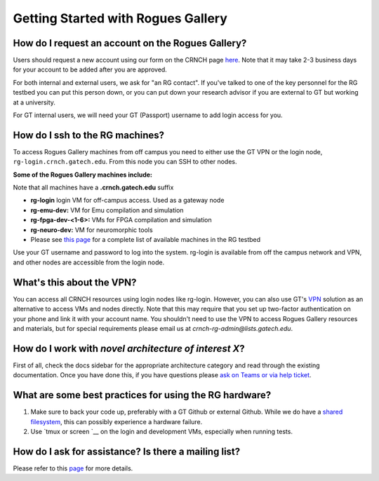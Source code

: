 ============
Getting Started with Rogues Gallery
============

How do I request an account on the Rogues Gallery?
--------------------------------------------------

Users should request a new account using our form on the CRNCH page `here <http://crnch.gatech.edu/request-rogues-access>`__. Note that it may take 2-3 business days for your account to be added after you are approved. 

For both internal and external users, we ask for "an RG contact". If you've talked to one of the key personnel for the RG testbed you can put this person down, or you can put down your research advisor if you are external to GT but working at a university.  

For GT internal users, we will need your GT (Passport) username to add login access for you. 

How do I ssh to the RG machines?
--------------------------------

To access Rogues Gallery machines from off campus you need to either use the GT VPN or the login node, ``rg-login.crnch.gatech.edu``. From this node you can SSH to
other nodes.

**Some of the Rogues Gallery machines include:**

Note that all machines have a **.crnch.gatech.edu** suffix

-  **rg-login** login VM for off-campus access. Used
   as a gateway node
-  **rg-emu-dev:** VM for Emu compilation and
   simulation
-  **rg-fpga-dev-<1-6>:** VMs for FPGA compilation and
   simulation
-  **rg-neuro-dev:** VM for neuromorphic tools
-  Please see `this page <https://github.gatech.edu/crnch-rg/rogues-docs/wiki/RG-Hardware>`__ for a complete list of available machines in the RG testbed

Use your GT username and password to log into the system. rg-login is available from off the campus network and VPN, and other nodes are accessible from the login node.

What's this about the VPN?
--------------------------
You can access all CRNCH resources using login nodes like rg-login. However, you can also use GT's `VPN <https://faq.oit.gatech.edu/content/how-do-i-get-started-campus-vpn>`__
solution as an alternative to access VMs and nodes directly. Note that this may require that you set up two-factor authentication on your phone and link it with your account name. You shouldn't need to use the VPN to access Rogues Gallery resources and materials, but for special requirements please email us at *crnch-rg-admin@lists.gatech.edu*.

How do I work with *novel architecture of interest X*?
------------------------------------------------------

First of all, check the docs sidebar for the appropriate architecture category and read through the existing documentation. Once you have done this, if you have questions please `ask on Teams or via help ticket <https://github.gatech.edu/crnch-rg/rogues-docs/wiki/RG-Mailing-Lists-and-Requesting-Help>`__.

What are some best practices for using the RG hardware?
-------------------------------------------------------

1. Make sure to back your code up, preferably with a GT Github or external Github. While we do have a `shared
   filesystem <https://github.gatech.edu/crnch-rg/rogues-docs/wiki/RG-Filesystems>`__,
   this can possibly experience a hardware failure.
2. Use `tmux or screen `__
   on the login and development VMs, especially when running tests.

How do I ask for assistance? Is there a mailing list?
-----------------------------------------------------

Please refer to this `page <https://github.gatech.edu/crnch-rg/rogues-docs/wiki/RG-Mailing-Lists-and-Requesting-Help>`__ for more details.
